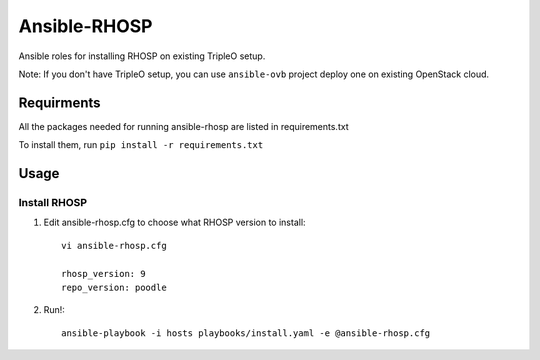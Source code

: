 Ansible-RHOSP
===========================

Ansible roles for installing RHOSP on existing TripleO setup.

Note: If you don't have TripleO setup, you can use ``ansible-ovb`` project deploy one on existing OpenStack cloud.

Requirments
-----------

All the packages needed for running ansible-rhosp are listed in requirements.txt

To install them, run ``pip install -r requirements.txt``

Usage
-----

Install RHOSP
^^^^^^^^^^^^^^^^^^^^

#. Edit ansible-rhosp.cfg to choose what RHOSP version to install::

       vi ansible-rhosp.cfg

       rhosp_version: 9
       repo_version: poodle

#. Run!::

       ansible-playbook -i hosts playbooks/install.yaml -e @ansible-rhosp.cfg
